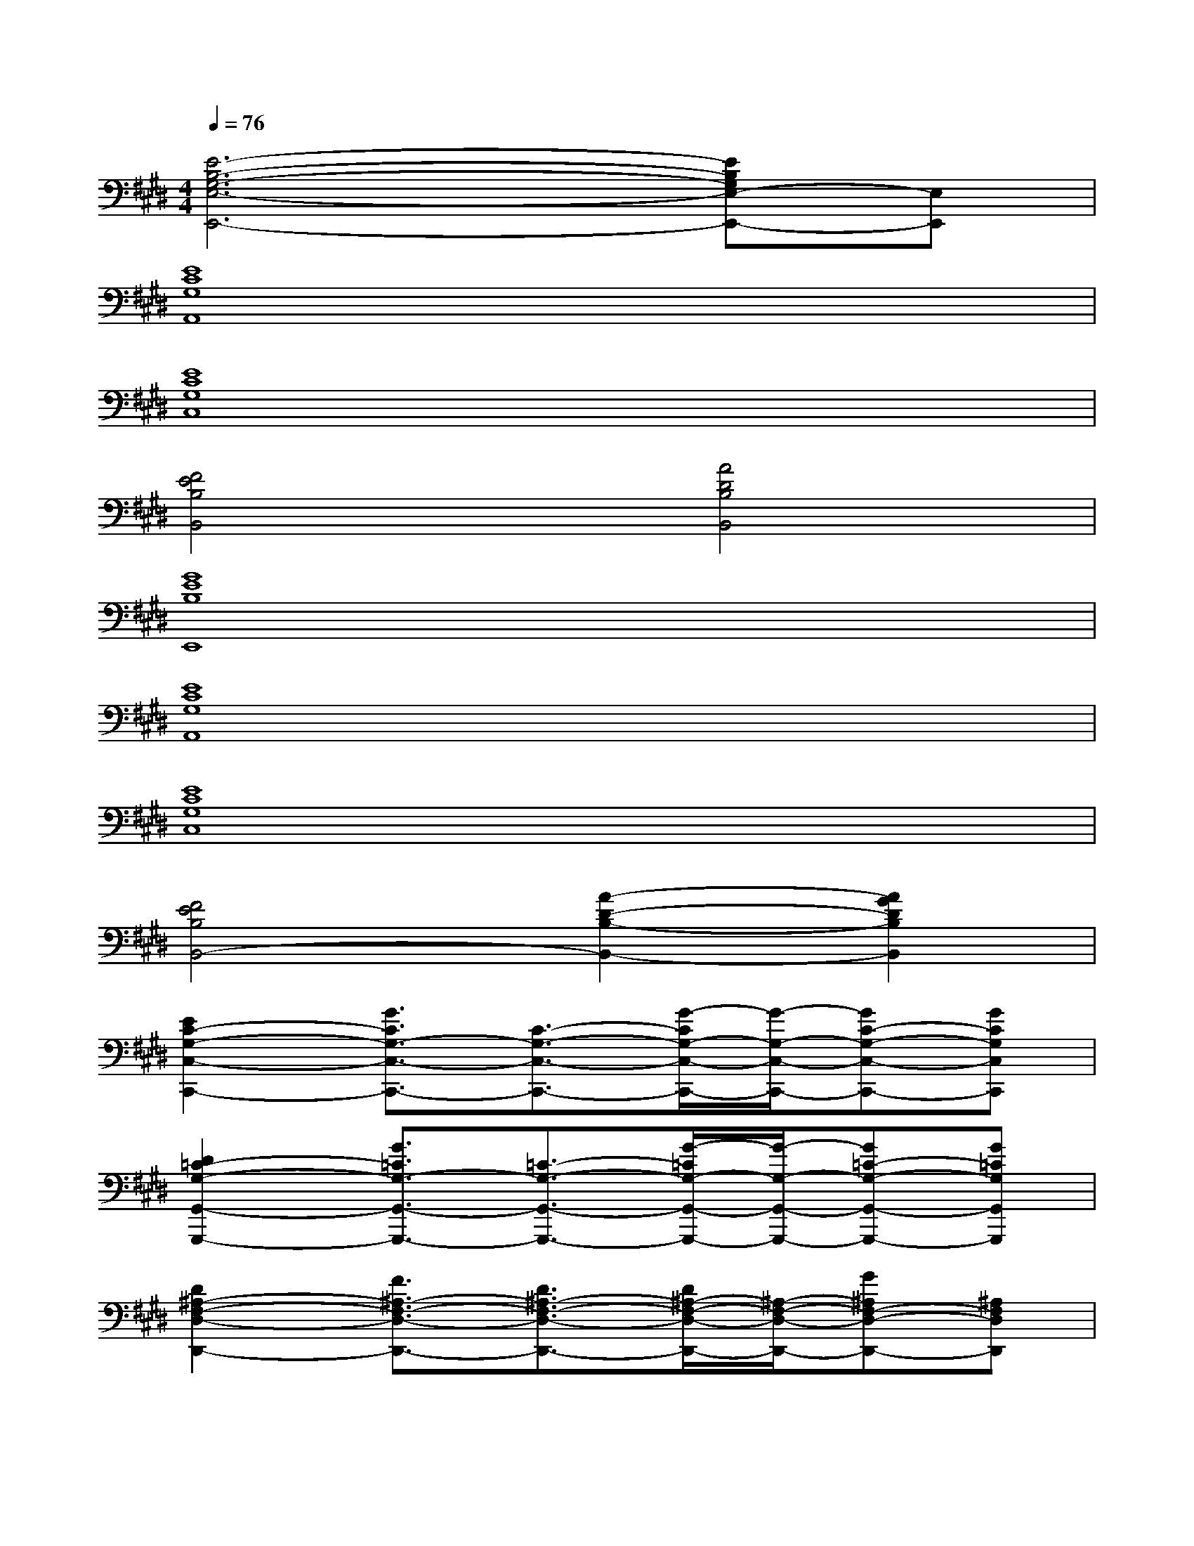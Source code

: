 X:1
T:
M:4/4
L:1/8
Q:1/4=76
K:E%4sharps
V:1
[E6-B,6-G,6-E,6-E,,6-][EB,G,E,-E,,-][E,E,,]|
[E8C8G,8A,,8]|
[E8C8G,8C,8]|
[F4E4B,4B,,4][A4D4B,4B,,4]|
[G8E8B,8E,,8]|
[E8C8G,8A,,8]|
[E8C8G,8C,8]|
[F4E4B,4B,,4-][A2-D2-B,2-B,,2-][A2G2D2B,2B,,2]|
[E2C2-G,2-C,2-C,,2-][G3/2C3/2G,3/2-C,3/2-C,,3/2-][C3/2-G,3/2-C,3/2-C,,3/2-][G/2-C/2G,/2-C,/2-C,,/2-][G/2-G,/2-C,/2-C,,/2-][GC-G,-C,-C,,-][GCG,C,C,,]|
[D2=C2-G,2-G,,2-G,,,2-][G3/2=C3/2G,3/2-G,,3/2-G,,,3/2-][=C3/2-G,3/2-G,,3/2-G,,,3/2-][G/2-=C/2G,/2-G,,/2-G,,,/2-][G/2-G,/2-G,,/2-G,,,/2-][G=C-G,-G,,-G,,,-][G=CG,G,,G,,,]|
[D2^A,2-F,2-D,2-D,,2-][F3/2^A,3/2-F,3/2-D,3/2-D,,3/2-][D3/2^A,3/2-F,3/2-D,3/2-D,,3/2-][D/2^A,/2-F,/2-D,/2-D,,/2-][^A,/2-F,/2-D,/2-D,,/2-][G^A,F,-D,-D,,-][^A,F,D,D,,]|
[F2D2B,2B,,2-B,,,2-][F3/2D3/2B,3/2B,,3/2-B,,,3/2-][B,/2B,,/2-B,,,/2-][F-E-B,B,,-B,,,-][F/2E/2B,/2B,,/2-B,,,/2-][F/2-E/2-B,/2B,,/2-B,,,/2-][F/2E/2B,,/2-B,,,/2-][F/2D/2-=A,/2-B,,/2-B,,,/2-][DA,B,,B,,,]|
[^A2F2^C2F,2-F,,2-][^A-F-C-F,F,,][^A/2F/2C/2F,/2-F,,/2-][G3/2F3/2C3/2F,3/2-F,,3/2-][G/2F/2C/2F,/2-F,,/2-][F,/2F,,/2][^A-F-C-F,F,,][^AFCF,F,,]|
[B2G2E2E,2-E,,2-][B-G-E-E,E,,][B/2G/2E/2E,/2-E,,/2-][B3/2F3/2E3/2E,3/2-E,,3/2-][B/2F/2E/2E,/2-E,,/2-][E,/2E,,/2][B-G-E-E,E,,][BGEE,E,,]|
[e2c2G2E2C,2-C,,2-][e-c-G-E-C,C,,][e/2c/2G/2E/2C,/2-C,,/2-][e3/2c3/2F3/2E3/2C,3/2-C,,3/2-][e/2c/2F/2E/2C,/2-C,,/2-][C,/2C,,/2][ecFEC,C,,][C,C,,]|
[B2F2D2B,,2-B,,,2-][BFD-B,,B,,,][BFEDB,,-B,,,-][BFEB,,-B,,,-][BFDB,,B,,,][BFDB,,B,,,][BFDB,,B,,,]